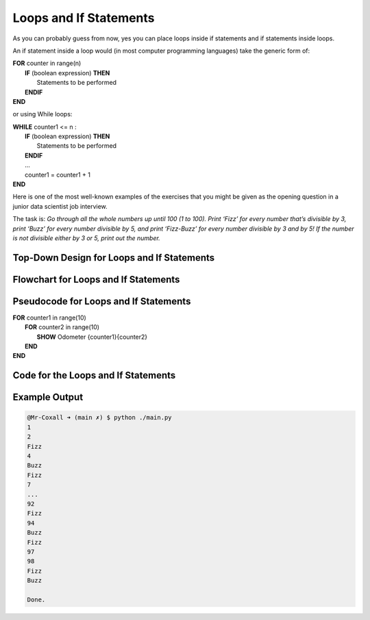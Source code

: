 .. _loops-and-if-statements:

Loops and If Statements
=======================

As you can probably guess from now, yes you can place loops inside if statements and if statements inside loops. 

An if statement inside a loop would (in most computer programming languages) take the generic form of:

| **FOR** counter in range(n)
|     **IF** (boolean expression) **THEN** 
|         Statements to be performed
|     **ENDIF**
| **END** 

or using While loops:

| **WHILE** counter1 <= n :
|     **IF** (boolean expression) **THEN** 
|         Statements to be performed
|     **ENDIF**
|     ...
|     counter1 = counter1 + 1
| **END**

Here is one of the most well-known examples of the exercises that you might be given as the opening question in a junior data scientist job interview.

The task is:
*Go through all the whole numbers up until 100 (1 to 100). Print ‘Fizz’ for every number that’s divisible by 3, print ‘Buzz’ for every number divisible by 5, and print ‘Fizz-Buzz’ for every number divisible by 3 and by 5! If the number is not divisible either by 3 or 5, print out the number.*

Top-Down Design for Loops and If Statements
^^^^^^^^^^^^^^^^^^^^^^^^^^^^^^^^^^^^^^^^^^^
.. image:: ./images/top-down-loops-and-if-statements.png
   :alt: Top-Down Design for Nested Loops
   :align: center

Flowchart for Loops and If Statements
^^^^^^^^^^^^^^^^^^^^^^^^^^^^^^^^^^^^^
.. image:: ./images/flowchart-loops-and-if-statements.png
   :alt: for Nested Loops flowchart
   :align: center

Pseudocode for Loops and If Statements
^^^^^^^^^^^^^^^^^^^^^^^^^^^^^^^^^^^^^^
| **FOR** counter1 in range(10)
|     **FOR** counter2 in range(10)
|         **SHOW** Odometer {counter1}{counter2}
|     **END**
| **END** 

Code for the Loops and If Statements
^^^^^^^^^^^^^^^^^^^^^^^^^^^^^^^^^^^^
.. tabs::

  .. group-tab:: C
    .. code-block:: C
      .. literalinclude:: ../../code_examples/3-Structured_Problem_Solving/19-Loops_and_Ifs/C/main.c
        :language: C
        :linenos:
        :emphasize-lines: 13-17

  .. group-tab:: C++
    .. code-block:: C++
      .. literalinclude:: ../../code_examples/3-Structured_Problem_Solving/19-Loops_and_Ifs/CPP/main.cpp
        :language: C++
        :linenos:
        :emphasize-lines: 13-17

  .. group-tab:: C#
    .. code-block:: C#
      .. literalinclude:: ../../code_examples/3-Structured_Problem_Solving/19-Loops_and_Ifs/CSharp/main.cs
        :language: C#
        :linenos:
        :emphasize-lines: 16-20

  .. group-tab:: Go
    .. code-block:: Go
      .. literalinclude:: ../../code_examples/3-Structured_Problem_Solving/19-Loops_and_Ifs/Go/main.go
        :language: go
        :linenos:
        :emphasize-lines: 20-26

  .. group-tab:: Java
    .. code-block:: Java
      .. literalinclude:: ../../code_examples/3-Structured_Problem_Solving/19-Loops_and_Ifs/Java/Main.java
        :language: java
        :linenos:
        :emphasize-lines: 14-18

  .. group-tab:: JavaScript
    .. code-block:: JavaScript
      .. literalinclude:: ../../code_examples/3-Structured_Problem_Solving/19-Loops_and_Ifs/JavaScript/main.js
        :language: javascript
        :linenos:
        :emphasize-lines: 7-11

  .. group-tab:: Python
    .. code-block:: Python
      .. literalinclude:: ../../code_examples/3-Structured_Problem_Solving/19-Loops_and_Ifs/Python/main.py
        :language: python
        :linenos:
        :emphasize-lines: 13-21

Example Output
^^^^^^^^^^^^^^
.. code-block:: console

  @Mr-Coxall ➜ (main ✗) $ python ./main.py
  1
  2
  Fizz
  4
  Buzz
  Fizz
  7
  ...
  92
  Fizz
  94
  Buzz
  Fizz
  97
  98
  Fizz
  Buzz

  Done.

